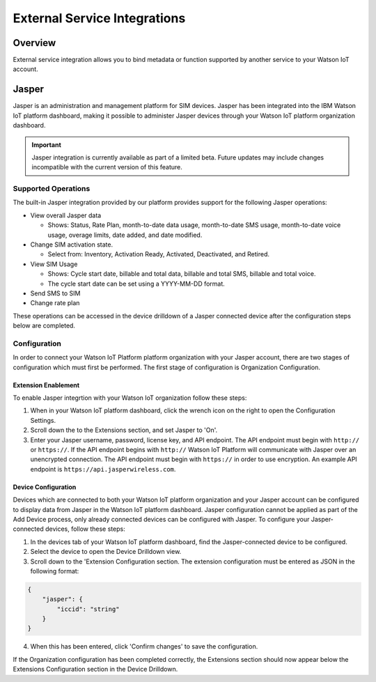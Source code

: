 External Service Integrations
=============================

Overview
--------
External service integration allows you to bind metadata or function supported by 
another service to your Watson IoT account.

Jasper
------

Jasper is an administration and management platform for SIM devices. Jasper has been integrated into the IBM Watson IoT platform dashboard, making it possible to administer Jasper devices through your Watson IoT platform organization dashboard.

.. important:: Jasper integration is currently available as part of a limited beta.  Future updates 
  may include changes incompatible with the current version of this feature.


Supported Operations
~~~~~~~~~~~~~~~~~~~~

The built-in Jasper integration provided by our platform provides support for the following Jasper operations:

- View overall Jasper data

  - Shows: Status, Rate Plan, month-to-date data usage, month-to-date SMS usage, month-to-date voice usage, overage limits, date added, and date modified.
- Change SIM activation state.

  - Select from: Inventory, Activation Ready, Activated, Deactivated, and Retired.
- View SIM Usage

  - Shows: Cycle start date, billable and total data, billable and total SMS, billable and total voice.
  - The cycle start date can be set using a YYYY-MM-DD format.
- Send SMS to SIM
- Change rate plan


These operations can be accessed in the device drilldown of a Jasper connected device after the configuration steps below are completed.


Configuration
~~~~~~~~~~~~~

In order to connect your Watson IoT Platform platform organization with your Jasper account, there are two stages of configuration which must first be performed. The first stage of configuration is Organization Configuration.


Extension Enablement
^^^^^^^^^^^^^^^^^^^^

To enable Jasper integrtion with your Watson IoT organization follow these steps:

1. When in your Watson IoT platform dashboard, click the wrench icon on the right to open the Configuration Settings.
2. Scroll down the to the Extensions section, and set Jasper to 'On'.
3. Enter your Jasper username, password, license key, and API endpoint. The API endpoint must begin with ``http://`` or ``https://``. If the API endpoint begins with ``http://`` Watson IoT Platform will communicate with Jasper over an unencrypted connection. The API endpoint must begin with ``https://`` in order to use encryption. An example API endpoint is ``https://api.jasperwireless.com``.

Device Configuration
^^^^^^^^^^^^^^^^^^^^

Devices which are connected to both your Watson IoT platform organization and your Jasper account can be configured to display data from Jasper in the Watson IoT platform dashboard. Jasper configuration cannot be applied as part of the Add Device process, only already connected devices can be configured with Jasper. To configure your Jasper-connected devices, follow these steps:

1. In the devices tab of your Watson IoT platform dashboard, find the Jasper-connected device to be configured.
2. Select the device to open the Device Drilldown view.
3. Scroll down to the 'Extension Configuration section. The extension configuration must be entered as JSON in the following format:

.. code:: json
    
    {
        "jasper": {
            "iccid": "string"
        }
    }

4. When this has been entered, click 'Confirm changes' to save the configuration.

If the Organization configuration has been completed correctly, the Extensions section should now appear below the Extensions Configuration section in the Device Drilldown.

